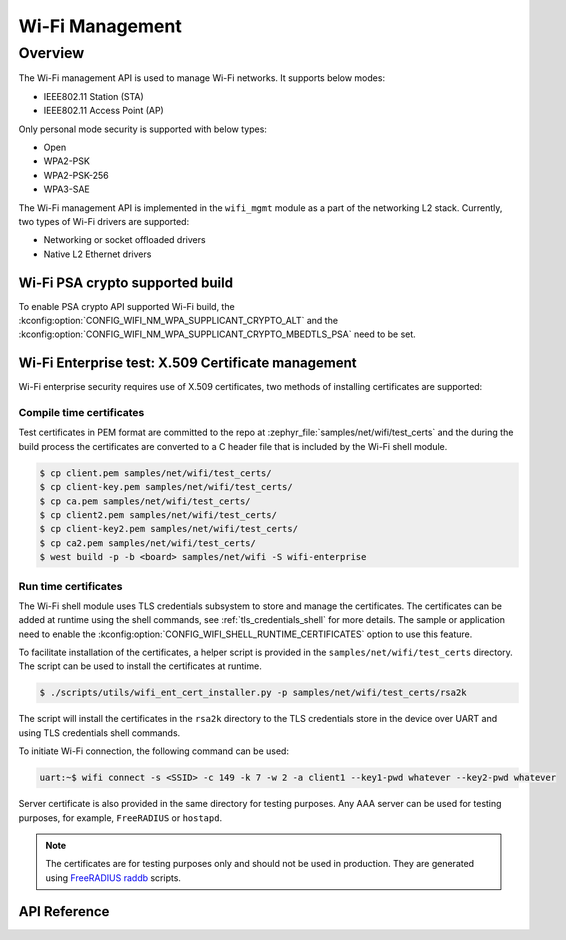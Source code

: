 .. _wifi_mgmt:

Wi-Fi Management
################

Overview
========

The Wi-Fi management API is used to manage Wi-Fi networks. It supports below modes:

* IEEE802.11 Station (STA)
* IEEE802.11 Access Point (AP)

Only personal mode security is supported with below types:

* Open
* WPA2-PSK
* WPA2-PSK-256
* WPA3-SAE

The Wi-Fi management API is implemented in the ``wifi_mgmt`` module as a part of the networking L2
stack.
Currently, two types of Wi-Fi drivers are supported:

* Networking or socket offloaded drivers
* Native L2 Ethernet drivers

Wi-Fi PSA crypto supported build
********************************

To enable PSA crypto API supported Wi-Fi build, the :kconfig:option:`CONFIG_WIFI_NM_WPA_SUPPLICANT_CRYPTO_ALT` and the :kconfig:option:`CONFIG_WIFI_NM_WPA_SUPPLICANT_CRYPTO_MBEDTLS_PSA` need to be set.

Wi-Fi Enterprise test: X.509 Certificate management
***************************************************

Wi-Fi enterprise security requires use of X.509 certificates, two methods of installing certificates are supported:

Compile time certificates
-------------------------

Test certificates in PEM format are committed to the repo at :zephyr_file:`samples/net/wifi/test_certs` and the during the
build process the certificates are converted to a C header file that is included by the Wi-Fi shell
module.

.. code-block:: bash

    $ cp client.pem samples/net/wifi/test_certs/
    $ cp client-key.pem samples/net/wifi/test_certs/
    $ cp ca.pem samples/net/wifi/test_certs/
    $ cp client2.pem samples/net/wifi/test_certs/
    $ cp client-key2.pem samples/net/wifi/test_certs/
    $ cp ca2.pem samples/net/wifi/test_certs/
    $ west build -p -b <board> samples/net/wifi -S wifi-enterprise

Run time certificates
---------------------

The Wi-Fi shell module uses TLS credentials subsystem to store and manage the certificates. The certificates can be added at runtime using the shell commands, see :ref:`tls_credentials_shell` for more details.
The sample or application need to enable the :kconfig:option:`CONFIG_WIFI_SHELL_RUNTIME_CERTIFICATES` option to use this feature.

To facilitate installation of the certificates, a helper script is provided in the ``samples/net/wifi/test_certs`` directory. The script can be used to install the certificates at runtime.

.. code-block:: bash

    $ ./scripts/utils/wifi_ent_cert_installer.py -p samples/net/wifi/test_certs/rsa2k

The script will install the certificates in the ``rsa2k`` directory to the TLS credentials store in the device over UART and using TLS credentials shell commands.


To initiate Wi-Fi connection, the following command can be used:

.. code-block:: console

    uart:~$ wifi connect -s <SSID> -c 149 -k 7 -w 2 -a client1 --key1-pwd whatever --key2-pwd whatever

Server certificate is also provided in the same directory for testing purposes.
Any AAA server can be used for testing purposes, for example, ``FreeRADIUS`` or ``hostapd``.

.. note::

    The certificates are for testing purposes only and should not be used in production.
    They are generated using `FreeRADIUS raddb <https://github.com/FreeRADIUS/freeradius-server/tree/master/raddb/certs>`_ scripts.

API Reference
*************

.. doxygengroup:: wifi_mgmt
